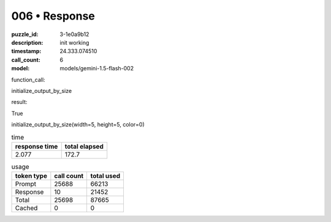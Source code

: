 006 • Response
==============

:puzzle_id: 3-1e0a9b12
:description: init working
:timestamp: 24.333.074510
:call_count: 6

:model: models/gemini-1.5-flash-002






function_call:






initialize_output_by_size






result:






True






initialize_output_by_size(width=5, height=5, color=0)






.. list-table:: time
   :header-rows: 1

   * - response time
     - total elapsed
   * - 2.077 
     - 172.7 



.. list-table:: usage
   :header-rows: 1

   * - token type
     - call count
     - total used

   * - Prompt 
     - 25688 
     - 66213 

   * - Response 
     - 10 
     - 21452 

   * - Total 
     - 25698 
     - 87665 

   * - Cached 
     - 0 
     - 0 



.. seealso::

   - :doc:`006-history`
   - :doc:`006-response`
